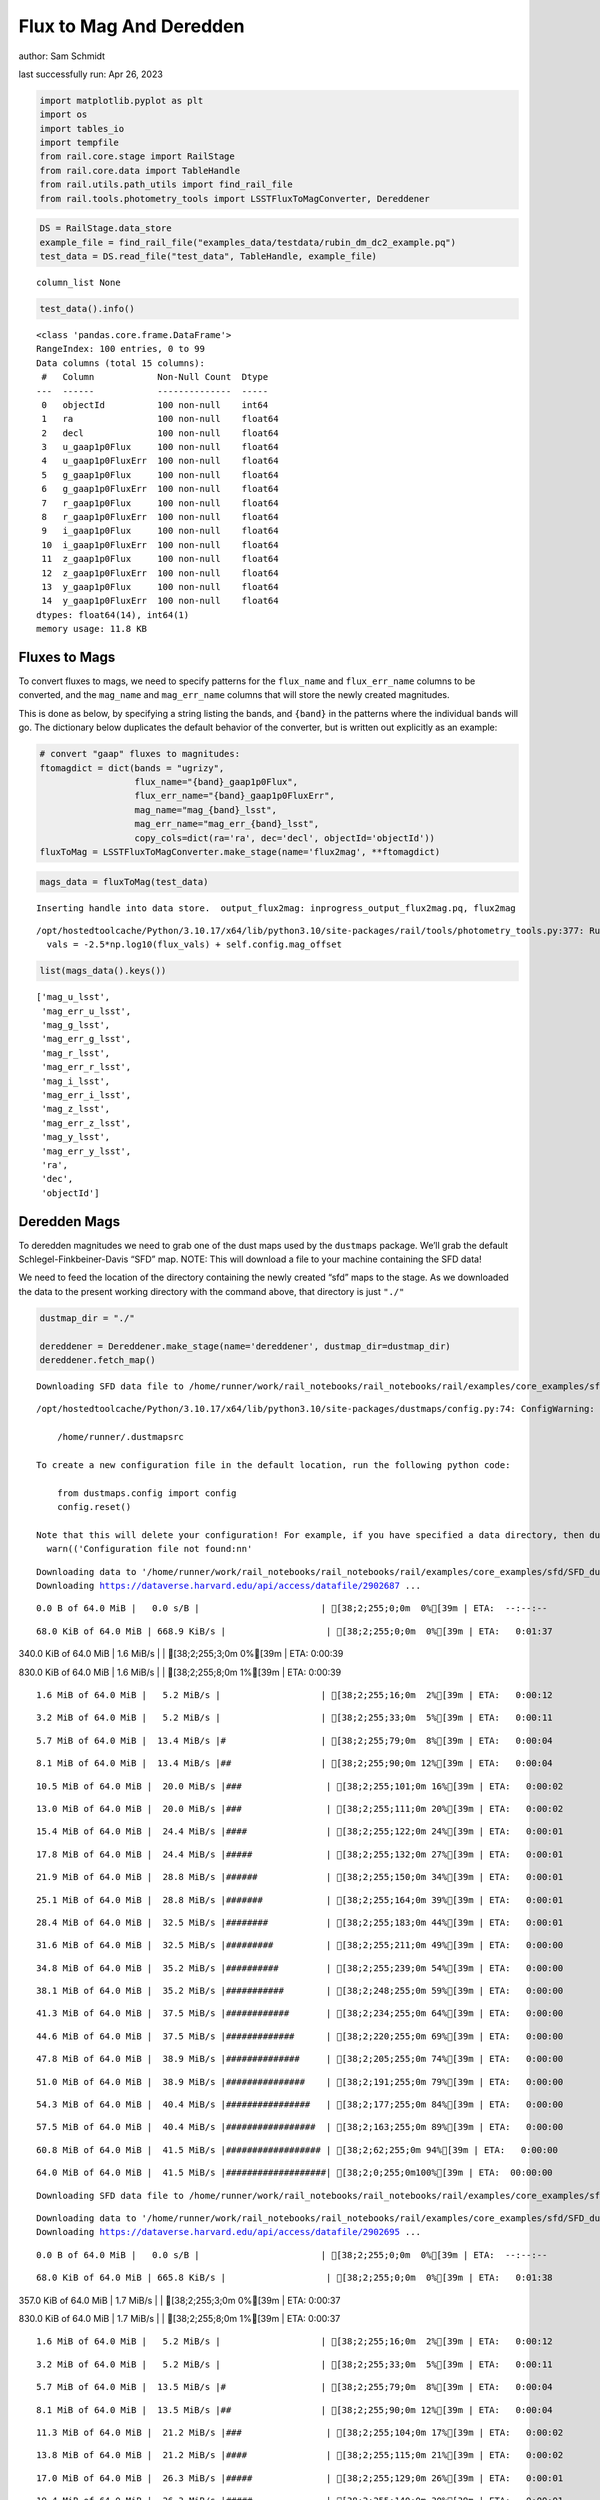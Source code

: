 Flux to Mag And Deredden
========================

author: Sam Schmidt

last successfully run: Apr 26, 2023

.. code:: ipython3

    import matplotlib.pyplot as plt
    import os
    import tables_io
    import tempfile
    from rail.core.stage import RailStage
    from rail.core.data import TableHandle
    from rail.utils.path_utils import find_rail_file
    from rail.tools.photometry_tools import LSSTFluxToMagConverter, Dereddener

.. code:: ipython3

    DS = RailStage.data_store
    example_file = find_rail_file("examples_data/testdata/rubin_dm_dc2_example.pq")
    test_data = DS.read_file("test_data", TableHandle, example_file)


.. parsed-literal::

    column_list None


.. code:: ipython3

    test_data().info()


.. parsed-literal::

    <class 'pandas.core.frame.DataFrame'>
    RangeIndex: 100 entries, 0 to 99
    Data columns (total 15 columns):
     #   Column            Non-Null Count  Dtype  
    ---  ------            --------------  -----  
     0   objectId          100 non-null    int64  
     1   ra                100 non-null    float64
     2   decl              100 non-null    float64
     3   u_gaap1p0Flux     100 non-null    float64
     4   u_gaap1p0FluxErr  100 non-null    float64
     5   g_gaap1p0Flux     100 non-null    float64
     6   g_gaap1p0FluxErr  100 non-null    float64
     7   r_gaap1p0Flux     100 non-null    float64
     8   r_gaap1p0FluxErr  100 non-null    float64
     9   i_gaap1p0Flux     100 non-null    float64
     10  i_gaap1p0FluxErr  100 non-null    float64
     11  z_gaap1p0Flux     100 non-null    float64
     12  z_gaap1p0FluxErr  100 non-null    float64
     13  y_gaap1p0Flux     100 non-null    float64
     14  y_gaap1p0FluxErr  100 non-null    float64
    dtypes: float64(14), int64(1)
    memory usage: 11.8 KB


Fluxes to Mags
~~~~~~~~~~~~~~

To convert fluxes to mags, we need to specify patterns for the
``flux_name`` and ``flux_err_name`` columns to be converted, and the
``mag_name`` and ``mag_err_name`` columns that will store the newly
created magnitudes.

This is done as below, by specifying a string listing the bands, and
``{band}`` in the patterns where the individual bands will go. The
dictionary below duplicates the default behavior of the converter, but
is written out explicitly as an example:

.. code:: ipython3

    # convert "gaap" fluxes to magnitudes:
    ftomagdict = dict(bands = "ugrizy",
                      flux_name="{band}_gaap1p0Flux",
                      flux_err_name="{band}_gaap1p0FluxErr",
                      mag_name="mag_{band}_lsst",
                      mag_err_name="mag_err_{band}_lsst",
                      copy_cols=dict(ra='ra', dec='decl', objectId='objectId'))
    fluxToMag = LSSTFluxToMagConverter.make_stage(name='flux2mag', **ftomagdict)

.. code:: ipython3

    mags_data = fluxToMag(test_data)


.. parsed-literal::

    Inserting handle into data store.  output_flux2mag: inprogress_output_flux2mag.pq, flux2mag


.. parsed-literal::

    /opt/hostedtoolcache/Python/3.10.17/x64/lib/python3.10/site-packages/rail/tools/photometry_tools.py:377: RuntimeWarning: invalid value encountered in log10
      vals = -2.5*np.log10(flux_vals) + self.config.mag_offset


.. code:: ipython3

    list(mags_data().keys())




.. parsed-literal::

    ['mag_u_lsst',
     'mag_err_u_lsst',
     'mag_g_lsst',
     'mag_err_g_lsst',
     'mag_r_lsst',
     'mag_err_r_lsst',
     'mag_i_lsst',
     'mag_err_i_lsst',
     'mag_z_lsst',
     'mag_err_z_lsst',
     'mag_y_lsst',
     'mag_err_y_lsst',
     'ra',
     'dec',
     'objectId']



Deredden Mags
~~~~~~~~~~~~~

To deredden magnitudes we need to grab one of the dust maps used by the
``dustmaps`` package. We’ll grab the default Schlegel-Finkbeiner-Davis
“SFD” map. NOTE: This will download a file to your machine containing
the SFD data!

We need to feed the location of the directory containing the newly
created “sfd” maps to the stage. As we downloaded the data to the
present working directory with the command above, that directory is just
``"./"``

.. code:: ipython3

    dustmap_dir = "./"
    
    dereddener = Dereddener.make_stage(name='dereddener', dustmap_dir=dustmap_dir)
    dereddener.fetch_map()


.. parsed-literal::

    Downloading SFD data file to /home/runner/work/rail_notebooks/rail_notebooks/rail/examples/core_examples/sfd/SFD_dust_4096_ngp.fits


.. parsed-literal::

    /opt/hostedtoolcache/Python/3.10.17/x64/lib/python3.10/site-packages/dustmaps/config.py:74: ConfigWarning: Configuration file not found:
    
        /home/runner/.dustmapsrc
    
    To create a new configuration file in the default location, run the following python code:
    
        from dustmaps.config import config
        config.reset()
    
    Note that this will delete your configuration! For example, if you have specified a data directory, then dustmaps will forget about its location.
      warn(('Configuration file not found:\n\n'


.. parsed-literal::

    Downloading data to '/home/runner/work/rail_notebooks/rail_notebooks/rail/examples/core_examples/sfd/SFD_dust_4096_ngp.fits' ...
    Downloading https://dataverse.harvard.edu/api/access/datafile/2902687 ...


.. parsed-literal::

      0.0 B of 64.0 MiB |   0.0 s/B |                       | [38;2;255;0;0m  0%[39m | ETA:  --:--:--

.. parsed-literal::

     68.0 KiB of 64.0 MiB | 668.9 KiB/s |                   | [38;2;255;0;0m  0%[39m | ETA:   0:01:37

.. parsed-literal::

    340.0 KiB of 64.0 MiB |   1.6 MiB/s |                   | [38;2;255;3;0m  0%[39m | ETA:   0:00:39

.. parsed-literal::

    830.0 KiB of 64.0 MiB |   1.6 MiB/s |                   | [38;2;255;8;0m  1%[39m | ETA:   0:00:39

.. parsed-literal::

      1.6 MiB of 64.0 MiB |   5.2 MiB/s |                   | [38;2;255;16;0m  2%[39m | ETA:   0:00:12

.. parsed-literal::

      3.2 MiB of 64.0 MiB |   5.2 MiB/s |                   | [38;2;255;33;0m  5%[39m | ETA:   0:00:11

.. parsed-literal::

      5.7 MiB of 64.0 MiB |  13.4 MiB/s |#                  | [38;2;255;79;0m  8%[39m | ETA:   0:00:04

.. parsed-literal::

      8.1 MiB of 64.0 MiB |  13.4 MiB/s |##                 | [38;2;255;90;0m 12%[39m | ETA:   0:00:04

.. parsed-literal::

     10.5 MiB of 64.0 MiB |  20.0 MiB/s |###                | [38;2;255;101;0m 16%[39m | ETA:   0:00:02

.. parsed-literal::

     13.0 MiB of 64.0 MiB |  20.0 MiB/s |###                | [38;2;255;111;0m 20%[39m | ETA:   0:00:02

.. parsed-literal::

     15.4 MiB of 64.0 MiB |  24.4 MiB/s |####               | [38;2;255;122;0m 24%[39m | ETA:   0:00:01

.. parsed-literal::

     17.8 MiB of 64.0 MiB |  24.4 MiB/s |#####              | [38;2;255;132;0m 27%[39m | ETA:   0:00:01

.. parsed-literal::

     21.9 MiB of 64.0 MiB |  28.8 MiB/s |######             | [38;2;255;150;0m 34%[39m | ETA:   0:00:01

.. parsed-literal::

     25.1 MiB of 64.0 MiB |  28.8 MiB/s |#######            | [38;2;255;164;0m 39%[39m | ETA:   0:00:01

.. parsed-literal::

     28.4 MiB of 64.0 MiB |  32.5 MiB/s |########           | [38;2;255;183;0m 44%[39m | ETA:   0:00:01

.. parsed-literal::

     31.6 MiB of 64.0 MiB |  32.5 MiB/s |#########          | [38;2;255;211;0m 49%[39m | ETA:   0:00:00

.. parsed-literal::

     34.8 MiB of 64.0 MiB |  35.2 MiB/s |##########         | [38;2;255;239;0m 54%[39m | ETA:   0:00:00

.. parsed-literal::

     38.1 MiB of 64.0 MiB |  35.2 MiB/s |###########        | [38;2;248;255;0m 59%[39m | ETA:   0:00:00

.. parsed-literal::

     41.3 MiB of 64.0 MiB |  37.5 MiB/s |############       | [38;2;234;255;0m 64%[39m | ETA:   0:00:00

.. parsed-literal::

     44.6 MiB of 64.0 MiB |  37.5 MiB/s |#############      | [38;2;220;255;0m 69%[39m | ETA:   0:00:00

.. parsed-literal::

     47.8 MiB of 64.0 MiB |  38.9 MiB/s |##############     | [38;2;205;255;0m 74%[39m | ETA:   0:00:00

.. parsed-literal::

     51.0 MiB of 64.0 MiB |  38.9 MiB/s |###############    | [38;2;191;255;0m 79%[39m | ETA:   0:00:00

.. parsed-literal::

     54.3 MiB of 64.0 MiB |  40.4 MiB/s |################   | [38;2;177;255;0m 84%[39m | ETA:   0:00:00

.. parsed-literal::

     57.5 MiB of 64.0 MiB |  40.4 MiB/s |#################  | [38;2;163;255;0m 89%[39m | ETA:   0:00:00

.. parsed-literal::

     60.8 MiB of 64.0 MiB |  41.5 MiB/s |################## | [38;2;62;255;0m 94%[39m | ETA:   0:00:00

.. parsed-literal::

     64.0 MiB of 64.0 MiB |  41.5 MiB/s |###################| [38;2;0;255;0m100%[39m | ETA:  00:00:00

.. parsed-literal::

    Downloading SFD data file to /home/runner/work/rail_notebooks/rail_notebooks/rail/examples/core_examples/sfd/SFD_dust_4096_sgp.fits


.. parsed-literal::

    Downloading data to '/home/runner/work/rail_notebooks/rail_notebooks/rail/examples/core_examples/sfd/SFD_dust_4096_sgp.fits' ...
    Downloading https://dataverse.harvard.edu/api/access/datafile/2902695 ...


.. parsed-literal::

      0.0 B of 64.0 MiB |   0.0 s/B |                       | [38;2;255;0;0m  0%[39m | ETA:  --:--:--

.. parsed-literal::

     68.0 KiB of 64.0 MiB | 665.8 KiB/s |                   | [38;2;255;0;0m  0%[39m | ETA:   0:01:38

.. parsed-literal::

    357.0 KiB of 64.0 MiB |   1.7 MiB/s |                   | [38;2;255;3;0m  0%[39m | ETA:   0:00:37

.. parsed-literal::

    830.0 KiB of 64.0 MiB |   1.7 MiB/s |                   | [38;2;255;8;0m  1%[39m | ETA:   0:00:37

.. parsed-literal::

      1.6 MiB of 64.0 MiB |   5.2 MiB/s |                   | [38;2;255;16;0m  2%[39m | ETA:   0:00:12

.. parsed-literal::

      3.2 MiB of 64.0 MiB |   5.2 MiB/s |                   | [38;2;255;33;0m  5%[39m | ETA:   0:00:11

.. parsed-literal::

      5.7 MiB of 64.0 MiB |  13.5 MiB/s |#                  | [38;2;255;79;0m  8%[39m | ETA:   0:00:04

.. parsed-literal::

      8.1 MiB of 64.0 MiB |  13.5 MiB/s |##                 | [38;2;255;90;0m 12%[39m | ETA:   0:00:04

.. parsed-literal::

     11.3 MiB of 64.0 MiB |  21.2 MiB/s |###                | [38;2;255;104;0m 17%[39m | ETA:   0:00:02

.. parsed-literal::

     13.8 MiB of 64.0 MiB |  21.2 MiB/s |####               | [38;2;255;115;0m 21%[39m | ETA:   0:00:02

.. parsed-literal::

     17.0 MiB of 64.0 MiB |  26.3 MiB/s |#####              | [38;2;255;129;0m 26%[39m | ETA:   0:00:01

.. parsed-literal::

     19.4 MiB of 64.0 MiB |  26.3 MiB/s |#####              | [38;2;255;140;0m 30%[39m | ETA:   0:00:01

.. parsed-literal::

     21.9 MiB of 64.0 MiB |  29.2 MiB/s |######             | [38;2;255;150;0m 34%[39m | ETA:   0:00:01

.. parsed-literal::

     24.3 MiB of 64.0 MiB |  29.2 MiB/s |#######            | [38;2;255;161;0m 37%[39m | ETA:   0:00:01

.. parsed-literal::

     27.5 MiB of 64.0 MiB |  31.2 MiB/s |########           | [38;2;255;176;0m 43%[39m | ETA:   0:00:01

.. parsed-literal::

     30.8 MiB of 64.0 MiB |  31.2 MiB/s |#########          | [38;2;255;204;0m 48%[39m | ETA:   0:00:01

.. parsed-literal::

     33.2 MiB of 64.0 MiB |  33.4 MiB/s |#########          | [38;2;255;225;0m 51%[39m | ETA:   0:00:00

.. parsed-literal::

     36.5 MiB of 64.0 MiB |  33.4 MiB/s |##########         | [38;2;255;253;0m 56%[39m | ETA:   0:00:00

.. parsed-literal::

     38.9 MiB of 64.0 MiB |  35.1 MiB/s |###########        | [38;2;244;255;0m 60%[39m | ETA:   0:00:00

.. parsed-literal::

     41.3 MiB of 64.0 MiB |  35.1 MiB/s |############       | [38;2;234;255;0m 64%[39m | ETA:   0:00:00

.. parsed-literal::

     43.8 MiB of 64.0 MiB |  36.2 MiB/s |############       | [38;2;223;255;0m 68%[39m | ETA:   0:00:00

.. parsed-literal::

     47.0 MiB of 64.0 MiB |  36.2 MiB/s |#############      | [38;2;209;255;0m 73%[39m | ETA:   0:00:00

.. parsed-literal::

     49.4 MiB of 64.0 MiB |  37.4 MiB/s |##############     | [38;2;198;255;0m 77%[39m | ETA:   0:00:00

.. parsed-literal::

     52.7 MiB of 64.0 MiB |  37.4 MiB/s |###############    | [38;2;184;255;0m 82%[39m | ETA:   0:00:00

.. parsed-literal::

     55.9 MiB of 64.0 MiB |  38.2 MiB/s |################   | [38;2;170;255;0m 87%[39m | ETA:   0:00:00

.. parsed-literal::

     58.3 MiB of 64.0 MiB |  38.2 MiB/s |#################  | [38;2;159;255;0m 91%[39m | ETA:   0:00:00

.. parsed-literal::

     61.6 MiB of 64.0 MiB |  39.1 MiB/s |################## | [38;2;46;255;0m 96%[39m | ETA:   0:00:00

.. parsed-literal::

     64.0 MiB of 64.0 MiB |  39.1 MiB/s |###################| [38;2;0;255;0m100%[39m | ETA:  00:00:00

.. code:: ipython3

    deredden_data = dereddener(mags_data)


.. parsed-literal::

    Inserting handle into data store.  output_dereddener: inprogress_output_dereddener.pq, dereddener


.. code:: ipython3

    deredden_data().keys()




.. parsed-literal::

    Index(['mag_u_lsst', 'mag_g_lsst', 'mag_r_lsst', 'mag_i_lsst', 'mag_z_lsst',
           'mag_y_lsst'],
          dtype='object')



We see that the deredden stage returns us a dictionary with the
dereddened magnitudes. Let’s plot the difference of the un-dereddened
magnitudes and the dereddened ones for u-band to see if they are,
indeed, slightly brighter:

.. code:: ipython3

    delta_u_mag = mags_data()['mag_u_lsst'] - deredden_data()['mag_u_lsst']
    plt.figure(figsize=(8,6))
    plt.scatter(mags_data()['mag_u_lsst'], delta_u_mag, s=15)
    plt.xlabel("orignal u-band mag", fontsize=12)
    plt.ylabel("u - deredden_u");



.. image:: ../../../docs/rendered/core_examples/02_FluxtoMag_and_Deredden_files/../../../docs/rendered/core_examples/02_FluxtoMag_and_Deredden_14_0.png


Clean up
~~~~~~~~

For cleanup, uncomment the line below to delete that SFD map directory
downloaded in this example:

.. code:: ipython3

    #! rm -rf sfd/
